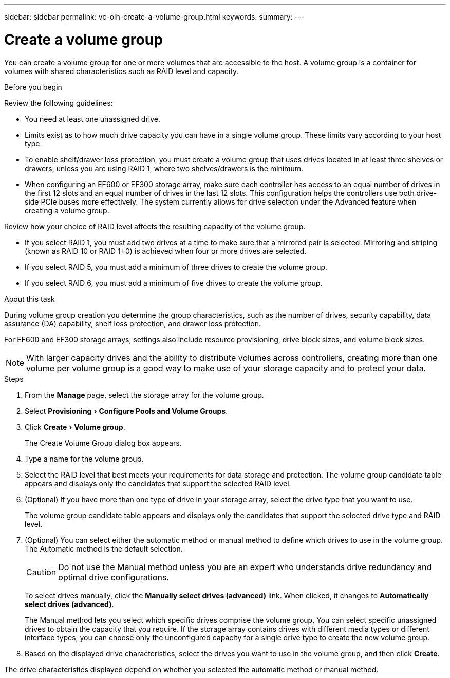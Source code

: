 ---
sidebar: sidebar
permalink: vc-olh-create-a-volume-group.html
keywords:
summary:
---

= Create a volume group
:experimental:
:hardbreaks:
:nofooter:
:icons: font
:linkattrs:
:imagesdir: ./media/


[.lead]
You can create a volume group for one or more volumes that are accessible to the host. A volume group is a container for volumes with shared characteristics such as RAID level and capacity.

.Before you begin

Review the following guidelines:

* You need at least one unassigned drive.
* Limits exist as to how much drive capacity you can have in a single volume group. These limits vary according to your host type.
* To enable shelf/drawer loss protection, you must create a volume group that uses drives located in at least three shelves or drawers, unless you are using RAID 1, where two shelves/drawers is the minimum.
* When configuring an EF600 or EF300 storage array, make sure each controller has access to an equal number of drives in the first 12 slots and an equal number of drives in the last 12 slots. This configuration helps the controllers use both drive-side PCIe buses more effectively. The system currently allows for drive selection under the Advanced feature when creating a volume group.

Review how your choice of RAID level affects the resulting capacity of the volume group.

* If you select RAID 1, you must add two drives at a time to make sure that a mirrored pair is selected. Mirroring and striping (known as RAID 10 or RAID 1+0) is achieved when four or more drives are selected.
* If you select RAID 5, you must add a minimum of three drives to create the volume group.
* If you select RAID 6, you must add a minimum of five drives to create the volume group.

.About this task

During volume group creation you determine the group characteristics, such as the number of drives, security capability, data assurance (DA) capability, shelf loss protection, and drawer loss protection.

For EF600 and EF300 storage arrays, settings also include resource provisioning, drive block sizes, and volume block sizes.

[NOTE]
With larger capacity drives and the ability to distribute volumes across controllers, creating more than one volume per volume group is a good way to make use of your storage capacity and to protect your data.

.Steps

. From the *Manage* page, select the storage array for the volume group.
. Select menu:Provisioning[Configure Pools and Volume Groups].
. Click menu:Create[Volume group].
+
The Create Volume Group dialog box appears.

. Type a name for the volume group.
. Select the RAID level that best meets your requirements for data storage and protection. The volume group candidate table appears and displays only the candidates that support the selected RAID level.
. (Optional) If you have more than one type of drive in your storage array, select the drive type that you want to use.
+
The volume group candidate table appears and displays only the candidates that support the selected drive type and RAID level.

. (Optional) You can select either the automatic method or manual method to define which drives to use in the volume group. The Automatic method is the default selection.
+
CAUTION: Do not use the Manual method unless you are an expert who understands drive redundancy and optimal drive configurations.
+
To select drives manually, click the *Manually select drives (advanced)* link. When clicked, it changes to *Automatically select drives (advanced)*.
+
The Manual method lets you select which specific drives comprise the volume group. You can select specific unassigned drives to obtain the capacity that you require. If the storage array contains drives with different media types or different interface types, you can choose only the unconfigured capacity for a single drive type to create the new volume group.

. Based on the displayed drive characteristics, select the drives you want to use in the volume group, and then click *Create*.

The drive characteristics displayed depend on whether you selected the automatic method or manual method.
